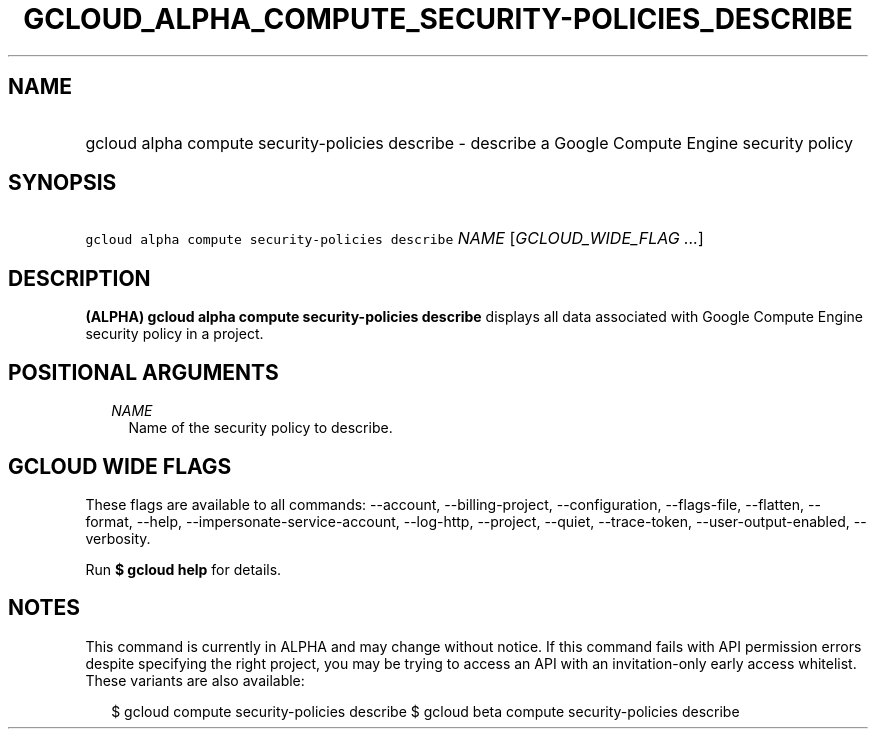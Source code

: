 
.TH "GCLOUD_ALPHA_COMPUTE_SECURITY\-POLICIES_DESCRIBE" 1



.SH "NAME"
.HP
gcloud alpha compute security\-policies describe \- describe a Google Compute Engine security policy



.SH "SYNOPSIS"
.HP
\f5gcloud alpha compute security\-policies describe\fR \fINAME\fR [\fIGCLOUD_WIDE_FLAG\ ...\fR]



.SH "DESCRIPTION"

\fB(ALPHA)\fR \fBgcloud alpha compute security\-policies describe\fR displays
all data associated with Google Compute Engine security policy in a project.



.SH "POSITIONAL ARGUMENTS"

.RS 2m
.TP 2m
\fINAME\fR
Name of the security policy to describe.


.RE
.sp

.SH "GCLOUD WIDE FLAGS"

These flags are available to all commands: \-\-account, \-\-billing\-project,
\-\-configuration, \-\-flags\-file, \-\-flatten, \-\-format, \-\-help,
\-\-impersonate\-service\-account, \-\-log\-http, \-\-project, \-\-quiet,
\-\-trace\-token, \-\-user\-output\-enabled, \-\-verbosity.

Run \fB$ gcloud help\fR for details.



.SH "NOTES"

This command is currently in ALPHA and may change without notice. If this
command fails with API permission errors despite specifying the right project,
you may be trying to access an API with an invitation\-only early access
whitelist. These variants are also available:

.RS 2m
$ gcloud compute security\-policies describe
$ gcloud beta compute security\-policies describe
.RE

